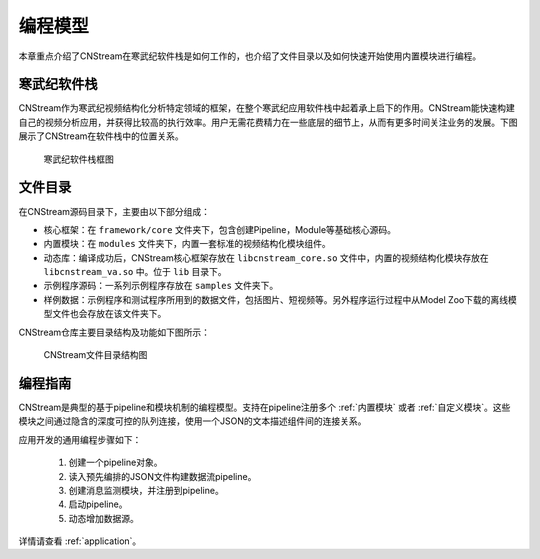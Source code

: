 .. cnstream programming model

编程模型
======================

本章重点介绍了CNStream在寒武纪软件栈是如何工作的，也介绍了文件目录以及如何快速开始使用内置模块进行编程。

寒武纪软件栈
-------------

CNStream作为寒武纪视频结构化分析特定领域的框架，在整个寒武纪应用软件栈中起着承上启下的作用。CNStream能快速构建自己的视频分析应用，并获得比较高的执行效率。用户无需花费精力在一些底层的细节上，从而有更多时间关注业务的发展。下图展示了CNStream在软件栈中的位置关系。


    .. figure::  ../images/structure.*
       :align: center
	   
       寒武纪软件栈框图

文件目录
----------

在CNStream源码目录下，主要由以下部分组成：

* 核心框架：在 ``framework/core`` 文件夹下，包含创建Pipeline，Module等基础核心源码。
* 内置模块：在 ``modules`` 文件夹下，内置一套标准的视频结构化模块组件。
* 动态库：编译成功后，CNStream核心框架存放在 ``libcnstream_core.so`` 文件中，内置的视频结构化模块存放在 ``libcnstream_va.so`` 中。位于 ``lib`` 目录下。
* 示例程序源码：一系列示例程序存放在 ``samples`` 文件夹下。
* 样例数据：示例程序和测试程序所用到的数据文件，包括图片、短视频等。另外程序运行过程中从Model Zoo下载的离线模型文件也会存放在该文件夹下。

CNStream仓库主要目录结构及功能如下图所示：

    .. figure::  ../images/dir.png
       :align: center

       CNStream文件目录结构图

.. _programmingguide:

编程指南
---------

CNStream是典型的基于pipeline和模块机制的编程模型。支持在pipeline注册多个 :ref:`内置模块` 或者 :ref:`自定义模块`。这些模块之间通过隐含的深度可控的队列连接，使用一个JSON的文本描述组件间的连接关系。

应用开发的通用编程步骤如下：

  #. 创建一个pipeline对象。
  #. 读入预先编排的JSON文件构建数据流pipeline。
  #. 创建消息监测模块，并注册到pipeline。
  #. 启动pipeline。
  #. 动态增加数据源。
  
详情请查看 :ref:`application`。
